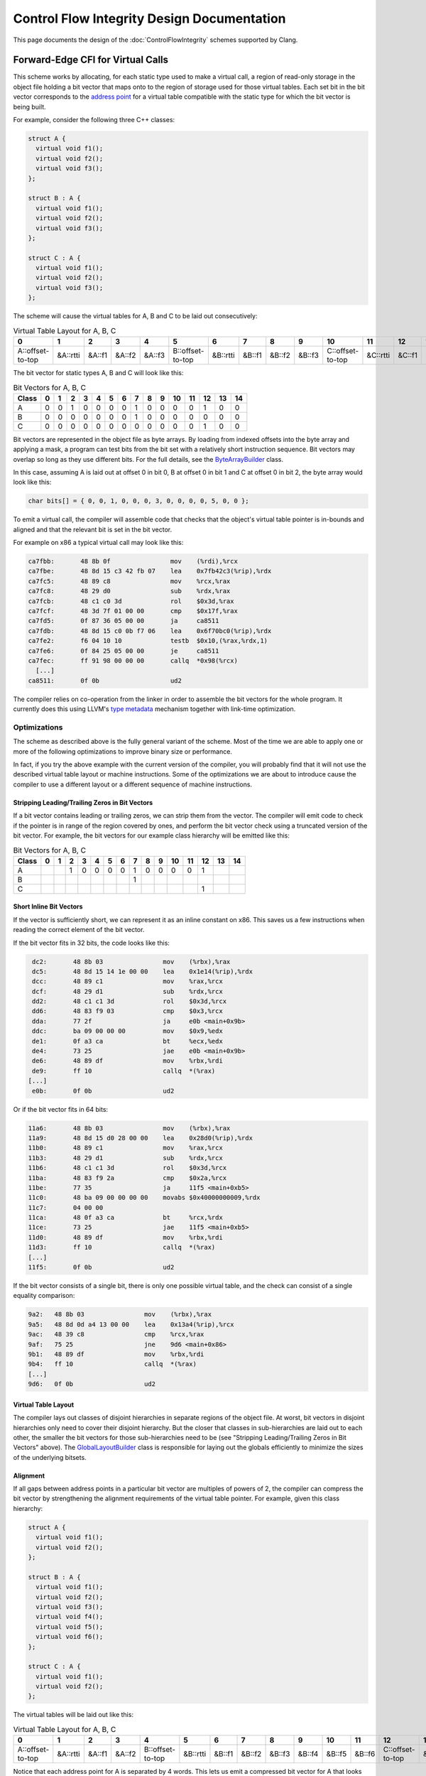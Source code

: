 ===========================================
Control Flow Integrity Design Documentation
===========================================

This page documents the design of the :doc:`ControlFlowIntegrity` schemes
supported by Clang.

Forward-Edge CFI for Virtual Calls
==================================

This scheme works by allocating, for each static type used to make a virtual
call, a region of read-only storage in the object file holding a bit vector
that maps onto to the region of storage used for those virtual tables. Each
set bit in the bit vector corresponds to the `address point`_ for a virtual
table compatible with the static type for which the bit vector is being built.

For example, consider the following three C++ classes:

.. code-block:: c++

  struct A {
    virtual void f1();
    virtual void f2();
    virtual void f3();
  };

  struct B : A {
    virtual void f1();
    virtual void f2();
    virtual void f3();
  };

  struct C : A {
    virtual void f1();
    virtual void f2();
    virtual void f3();
  };

The scheme will cause the virtual tables for A, B and C to be laid out
consecutively:

.. csv-table:: Virtual Table Layout for A, B, C
  :header: 0, 1, 2, 3, 4, 5, 6, 7, 8, 9, 10, 11, 12, 13, 14

  A::offset-to-top, &A::rtti, &A::f1, &A::f2, &A::f3, B::offset-to-top, &B::rtti, &B::f1, &B::f2, &B::f3, C::offset-to-top, &C::rtti, &C::f1, &C::f2, &C::f3

The bit vector for static types A, B and C will look like this:

.. csv-table:: Bit Vectors for A, B, C
  :header: Class, 0, 1, 2, 3, 4, 5, 6, 7, 8, 9, 10, 11, 12, 13, 14

  A, 0, 0, 1, 0, 0, 0, 0, 1, 0, 0, 0, 0, 1, 0, 0
  B, 0, 0, 0, 0, 0, 0, 0, 1, 0, 0, 0, 0, 0, 0, 0
  C, 0, 0, 0, 0, 0, 0, 0, 0, 0, 0, 0, 0, 1, 0, 0

Bit vectors are represented in the object file as byte arrays. By loading
from indexed offsets into the byte array and applying a mask, a program can
test bits from the bit set with a relatively short instruction sequence. Bit
vectors may overlap so long as they use different bits. For the full details,
see the `ByteArrayBuilder`_ class.

In this case, assuming A is laid out at offset 0 in bit 0, B at offset 0 in
bit 1 and C at offset 0 in bit 2, the byte array would look like this:

.. code-block:: c++

  char bits[] = { 0, 0, 1, 0, 0, 0, 3, 0, 0, 0, 0, 5, 0, 0 };

To emit a virtual call, the compiler will assemble code that checks that
the object's virtual table pointer is in-bounds and aligned and that the
relevant bit is set in the bit vector.

For example on x86 a typical virtual call may look like this:

.. code-block:: none

  ca7fbb:       48 8b 0f                mov    (%rdi),%rcx
  ca7fbe:       48 8d 15 c3 42 fb 07    lea    0x7fb42c3(%rip),%rdx
  ca7fc5:       48 89 c8                mov    %rcx,%rax
  ca7fc8:       48 29 d0                sub    %rdx,%rax
  ca7fcb:       48 c1 c0 3d             rol    $0x3d,%rax
  ca7fcf:       48 3d 7f 01 00 00       cmp    $0x17f,%rax
  ca7fd5:       0f 87 36 05 00 00       ja     ca8511
  ca7fdb:       48 8d 15 c0 0b f7 06    lea    0x6f70bc0(%rip),%rdx
  ca7fe2:       f6 04 10 10             testb  $0x10,(%rax,%rdx,1)
  ca7fe6:       0f 84 25 05 00 00       je     ca8511
  ca7fec:       ff 91 98 00 00 00       callq  *0x98(%rcx)
    [...]
  ca8511:       0f 0b                   ud2

The compiler relies on co-operation from the linker in order to assemble
the bit vectors for the whole program. It currently does this using LLVM's
`type metadata`_ mechanism together with link-time optimization.

.. _address point: https://itanium-cxx-abi.github.io/cxx-abi/abi.html#vtable-general
.. _type metadata: https://llvm.org/docs/TypeMetadata.html
.. _ByteArrayBuilder: https://llvm.org/docs/doxygen/html/structllvm_1_1ByteArrayBuilder.html

Optimizations
-------------

The scheme as described above is the fully general variant of the scheme.
Most of the time we are able to apply one or more of the following
optimizations to improve binary size or performance.

In fact, if you try the above example with the current version of the
compiler, you will probably find that it will not use the described virtual
table layout or machine instructions. Some of the optimizations we are about
to introduce cause the compiler to use a different layout or a different
sequence of machine instructions.

Stripping Leading/Trailing Zeros in Bit Vectors
~~~~~~~~~~~~~~~~~~~~~~~~~~~~~~~~~~~~~~~~~~~~~~~

If a bit vector contains leading or trailing zeros, we can strip them from
the vector. The compiler will emit code to check if the pointer is in range
of the region covered by ones, and perform the bit vector check using a
truncated version of the bit vector. For example, the bit vectors for our
example class hierarchy will be emitted like this:

.. csv-table:: Bit Vectors for A, B, C
  :header: Class, 0, 1, 2, 3, 4, 5, 6, 7, 8, 9, 10, 11, 12, 13, 14

  A,  ,  , 1, 0, 0, 0, 0, 1, 0, 0, 0, 0, 1,  ,  
  B,  ,  ,  ,  ,  ,  ,  , 1,  ,  ,  ,  ,  ,  ,  
  C,  ,  ,  ,  ,  ,  ,  ,  ,  ,  ,  ,  , 1,  ,  

Short Inline Bit Vectors
~~~~~~~~~~~~~~~~~~~~~~~~

If the vector is sufficiently short, we can represent it as an inline constant
on x86. This saves us a few instructions when reading the correct element
of the bit vector.

If the bit vector fits in 32 bits, the code looks like this:

.. code-block:: none

     dc2:       48 8b 03                mov    (%rbx),%rax
     dc5:       48 8d 15 14 1e 00 00    lea    0x1e14(%rip),%rdx
     dcc:       48 89 c1                mov    %rax,%rcx
     dcf:       48 29 d1                sub    %rdx,%rcx
     dd2:       48 c1 c1 3d             rol    $0x3d,%rcx
     dd6:       48 83 f9 03             cmp    $0x3,%rcx
     dda:       77 2f                   ja     e0b <main+0x9b>
     ddc:       ba 09 00 00 00          mov    $0x9,%edx
     de1:       0f a3 ca                bt     %ecx,%edx
     de4:       73 25                   jae    e0b <main+0x9b>
     de6:       48 89 df                mov    %rbx,%rdi
     de9:       ff 10                   callq  *(%rax)
    [...]
     e0b:       0f 0b                   ud2    

Or if the bit vector fits in 64 bits:

.. code-block:: none

    11a6:       48 8b 03                mov    (%rbx),%rax
    11a9:       48 8d 15 d0 28 00 00    lea    0x28d0(%rip),%rdx
    11b0:       48 89 c1                mov    %rax,%rcx
    11b3:       48 29 d1                sub    %rdx,%rcx
    11b6:       48 c1 c1 3d             rol    $0x3d,%rcx
    11ba:       48 83 f9 2a             cmp    $0x2a,%rcx
    11be:       77 35                   ja     11f5 <main+0xb5>
    11c0:       48 ba 09 00 00 00 00    movabs $0x40000000009,%rdx
    11c7:       04 00 00 
    11ca:       48 0f a3 ca             bt     %rcx,%rdx
    11ce:       73 25                   jae    11f5 <main+0xb5>
    11d0:       48 89 df                mov    %rbx,%rdi
    11d3:       ff 10                   callq  *(%rax)
    [...]
    11f5:       0f 0b                   ud2    

If the bit vector consists of a single bit, there is only one possible
virtual table, and the check can consist of a single equality comparison:

.. code-block:: none

     9a2:   48 8b 03                mov    (%rbx),%rax
     9a5:   48 8d 0d a4 13 00 00    lea    0x13a4(%rip),%rcx
     9ac:   48 39 c8                cmp    %rcx,%rax
     9af:   75 25                   jne    9d6 <main+0x86>
     9b1:   48 89 df                mov    %rbx,%rdi
     9b4:   ff 10                   callq  *(%rax)
     [...]
     9d6:   0f 0b                   ud2

Virtual Table Layout
~~~~~~~~~~~~~~~~~~~~

The compiler lays out classes of disjoint hierarchies in separate regions
of the object file. At worst, bit vectors in disjoint hierarchies only
need to cover their disjoint hierarchy. But the closer that classes in
sub-hierarchies are laid out to each other, the smaller the bit vectors for
those sub-hierarchies need to be (see "Stripping Leading/Trailing Zeros in Bit
Vectors" above). The `GlobalLayoutBuilder`_ class is responsible for laying
out the globals efficiently to minimize the sizes of the underlying bitsets.

.. _GlobalLayoutBuilder: https://github.com/llvm/llvm-project/blob/main/llvm/include/llvm/Transforms/IPO/LowerTypeTests.h

Alignment
~~~~~~~~~

If all gaps between address points in a particular bit vector are multiples
of powers of 2, the compiler can compress the bit vector by strengthening
the alignment requirements of the virtual table pointer. For example, given
this class hierarchy:

.. code-block:: c++

  struct A {
    virtual void f1();
    virtual void f2();
  };

  struct B : A {
    virtual void f1();
    virtual void f2();
    virtual void f3();
    virtual void f4();
    virtual void f5();
    virtual void f6();
  };

  struct C : A {
    virtual void f1();
    virtual void f2();
  };

The virtual tables will be laid out like this:

.. csv-table:: Virtual Table Layout for A, B, C
  :header: 0, 1, 2, 3, 4, 5, 6, 7, 8, 9, 10, 11, 12, 13, 14, 15

  A::offset-to-top, &A::rtti, &A::f1, &A::f2, B::offset-to-top, &B::rtti, &B::f1, &B::f2, &B::f3, &B::f4, &B::f5, &B::f6, C::offset-to-top, &C::rtti, &C::f1, &C::f2

Notice that each address point for A is separated by 4 words. This lets us
emit a compressed bit vector for A that looks like this:

.. csv-table::
  :header: 2, 6, 10, 14

  1, 1, 0, 1

At call sites, the compiler will strengthen the alignment requirements by
using a different rotate count. For example, on a 64-bit machine where the
address points are 4-word aligned (as in A from our example), the ``rol``
instruction may look like this:

.. code-block:: none

     dd2:       48 c1 c1 3b             rol    $0x3b,%rcx

Padding to Powers of 2
~~~~~~~~~~~~~~~~~~~~~~

Of course, this alignment scheme works best if the address points are
in fact aligned correctly. To make this more likely to happen, we insert
padding between virtual tables that in many cases aligns address points to
a power of 2. Specifically, our padding aligns virtual tables to the next
highest power of 2 bytes; because address points for specific base classes
normally appear at fixed offsets within the virtual table, this normally
has the effect of aligning the address points as well.

This scheme introduces tradeoffs between decreased space overhead for
instructions and bit vectors and increased overhead in the form of padding. We
therefore limit the amount of padding so that we align to no more than 128
bytes. This number was found experimentally to provide a good tradeoff.

Eliminating Bit Vector Checks for All-Ones Bit Vectors
~~~~~~~~~~~~~~~~~~~~~~~~~~~~~~~~~~~~~~~~~~~~~~~~~~~~~~

If the bit vector is all ones, the bit vector check is redundant; we simply
need to check that the address is in range and well aligned. This is more
likely to occur if the virtual tables are padded.

Forward-Edge CFI for Virtual Calls by Interleaving Virtual Tables
-----------------------------------------------------------------

Dimitar et. al. proposed a novel approach that interleaves virtual tables in [1]_.  
This approach is more efficient in terms of space because padding and bit vectors are no longer needed. 
At the same time, it is also more efficient in terms of performance because in the interleaved layout 
address points of the virtual tables are consecutive, thus the validity check of a virtual 
vtable pointer is always a range check. 

At a high level, the interleaving scheme consists of three steps: 1) split virtual table groups into 
separate virtual tables, 2) order virtual tables by a pre-order traversal of the class hierarchy 
and 3) interleave virtual tables.

The interleaving scheme implemented in LLVM is inspired by [1]_ but has its own
enhancements (more in `Interleave virtual tables`_).

.. [1] `Protecting C++ Dynamic Dispatch Through VTable Interleaving <https://cseweb.ucsd.edu/~lerner/papers/ivtbl-ndss16.pdf>`_. Dimitar Bounov, Rami Gökhan Kıcı, Sorin Lerner.

Split virtual table groups into separate virtual tables
~~~~~~~~~~~~~~~~~~~~~~~~~~~~~~~~~~~~~~~~~~~~~~~~~~~~~~~

The Itanium C++ ABI glues multiple individual virtual tables for a class into a combined virtual table (virtual table group). 
The interleaving scheme, however, can only work with individual virtual tables so it must split the combined virtual tables first.
In comparison, the old scheme does not require the splitting but it is more efficient when the combined virtual tables have been split.
The `GlobalSplit`_ pass is responsible for splitting combined virtual tables into individual ones. 

.. _GlobalSplit: https://github.com/llvm/llvm-project/blob/main/llvm/lib/Transforms/IPO/GlobalSplit.cpp

Order virtual tables by a pre-order traversal of the class hierarchy 
~~~~~~~~~~~~~~~~~~~~~~~~~~~~~~~~~~~~~~~~~~~~~~~~~~~~~~~~~~~~~~~~~~~~

This step is common to both the old scheme described above and the interleaving scheme. 
For the interleaving scheme, since the combined virtual tables have been split in the previous step, 
this step ensures that for any class all the compatible virtual tables will appear consecutively. 
For the old scheme, the same property may not hold since it may work on combined virtual tables. 

For example, consider the following four C++ classes:

.. code-block:: c++

  struct A {
    virtual void f1();
  };

  struct B : A {
    virtual void f1();
    virtual void f2();
  };

  struct C : A {
    virtual void f1();
    virtual void f3();
  };

  struct D : B {
    virtual void f1();
    virtual void f2();
  };

This step will arrange the virtual tables for A, B, C, and D in the order of *vtable-of-A, vtable-of-B, vtable-of-D, vtable-of-C*.

Interleave virtual tables
~~~~~~~~~~~~~~~~~~~~~~~~~

This step is where the interleaving scheme deviates from the old scheme. Instead of laying out 
whole virtual tables in the previously computed order, the interleaving scheme lays out table 
entries of the virtual tables strategically to ensure the following properties:  

(1) offset-to-top and RTTI fields layout property

The Itanium C++ ABI specifies that offset-to-top and RTTI fields appear at the offsets behind the 
address point. Note that libraries like libcxxabi do assume this property. 

(2) virtual function entry layout property

For each virtual function the distance between an virtual table entry for this function and the corresponding 
address point is always the same. This property ensures that dynamic dispatch still works with the interleaving layout.

Note that the interleaving scheme in the CFI implementation guarantees both properties above whereas the original scheme proposed   
in [1]_ only guarantees the second property. 

To illustrate how the interleaving algorithm works, let us continue with the running example.
The algorithm first separates all the virtual table entries into two work lists. To do so, 
it starts by allocating two work lists, one initialized with all the offset-to-top entries of virtual tables in the order 
computed in the last step, one initialized with all the RTTI entries in the same order. 

.. csv-table:: Work list 1 Layout 
  :header: 0, 1, 2, 3
  
  A::offset-to-top, B::offset-to-top, D::offset-to-top, C::offset-to-top


.. csv-table:: Work list 2 layout
  :header: 0, 1, 2, 3,
  
  &A::rtti, &B::rtti, &D::rtti, &C::rtti 

Then for each virtual function the algorithm goes through all the virtual tables in the previously computed order
to collect all the related entries into a virtual function list. 
After this step, there are the following virtual function lists:

.. csv-table:: f1 list 
  :header: 0, 1, 2, 3

  &A::f1, &B::f1, &D::f1, &C::f1


.. csv-table:: f2 list 
  :header: 0, 1

  &B::f2, &D::f2


.. csv-table:: f3 list 
  :header: 0

  &C::f3

Next, the algorithm picks the longest remaining virtual function list and appends the whole list to the shortest work list
until no function lists are left, and pads the shorter work list so that they are of the same length. 
In the example, f1 list will be first added to work list 1, then f2 list will be added 
to work list 2, and finally f3 list will be added to the work list 2. Since work list 1 now has one more entry than 
work list 2, a padding entry is added to the latter. After this step, the two work lists look like: 

.. csv-table:: Work list 1 Layout 
  :header: 0, 1, 2, 3, 4, 5, 6, 7

  A::offset-to-top, B::offset-to-top, D::offset-to-top, C::offset-to-top, &A::f1, &B::f1, &D::f1, &C::f1


.. csv-table:: Work list 2 layout
  :header: 0, 1, 2, 3, 4, 5, 6, 7

  &A::rtti, &B::rtti, &D::rtti, &C::rtti, &B::f2, &D::f2, &C::f3, padding  

Finally, the algorithm merges the two work lists into the interleaved layout by alternatingly 
moving the head of each list to the final layout. After this step, the final interleaved layout looks like:

.. csv-table:: Interleaved layout
  :header: 0, 1, 2, 3, 4, 5, 6, 7, 8, 9, 10, 11, 12, 13, 14, 15 

  A::offset-to-top, &A::rtti, B::offset-to-top, &B::rtti, D::offset-to-top, &D::rtti, C::offset-to-top, &C::rtti, &A::f1, &B::f2, &B::f1, &D::f2, &D::f1, &C::f3, &C::f1, padding

In the above interleaved layout, each virtual table's offset-to-top and RTTI are always adjacent, which shows that the layout has the first property.
For the second property, let us look at f2 as an example. In the interleaved layout,
there are two entries for f2: B::f2 and D::f2. The distance between &B::f2 
and its address point D::offset-to-top (the entry immediately after &B::rtti) is 5 entry-length, so is the distance between &D::f2 and C::offset-to-top (the entry immediately after &D::rtti).

Forward-Edge CFI for Indirect Function Calls
============================================

Under forward-edge CFI for indirect function calls, each unique function
type has its own bit vector, and at each call site we need to check that the
function pointer is a member of the function type's bit vector. This scheme
works in a similar way to forward-edge CFI for virtual calls, the distinction
being that we need to build bit vectors of function entry points rather than
of virtual tables.

Unlike when re-arranging global variables, we cannot re-arrange functions
in a particular order and base our calculations on the layout of the
functions' entry points, as we have no idea how large a particular function
will end up being (the function sizes could even depend on how we arrange
the functions). Instead, we build a jump table, which is a block of code
consisting of one branch instruction for each of the functions in the bit
set that branches to the target function, and redirect any taken function
addresses to the corresponding jump table entry. In this way, the distance
between function entry points is predictable and controllable. In the object
file's symbol table, the symbols for the target functions also refer to the
jump table entries, so that addresses taken outside the module will pass
any verification done inside the module.

In more concrete terms, suppose we have three functions ``f``, ``g``,
``h`` which are all of the same type, and a function foo that returns their
addresses:

.. code-block:: none

  f:
  mov 0, %eax
  ret

  g:
  mov 1, %eax
  ret

  h:
  mov 2, %eax
  ret

  foo:
  mov f, %eax
  mov g, %edx
  mov h, %ecx
  ret

Our jump table will (conceptually) look like this:

.. code-block:: none

  f:
  jmp .Ltmp0 ; 5 bytes
  int3       ; 1 byte
  int3       ; 1 byte
  int3       ; 1 byte

  g:
  jmp .Ltmp1 ; 5 bytes
  int3       ; 1 byte
  int3       ; 1 byte
  int3       ; 1 byte

  h:
  jmp .Ltmp2 ; 5 bytes
  int3       ; 1 byte
  int3       ; 1 byte
  int3       ; 1 byte

  .Ltmp0:
  mov 0, %eax
  ret

  .Ltmp1:
  mov 1, %eax
  ret

  .Ltmp2:
  mov 2, %eax
  ret

  foo:
  mov f, %eax
  mov g, %edx
  mov h, %ecx
  ret

Because the addresses of ``f``, ``g``, ``h`` are evenly spaced at a power of
2, and function types do not overlap (unlike class types with base classes),
we can normally apply the `Alignment`_ and `Eliminating Bit Vector Checks
for All-Ones Bit Vectors`_ optimizations thus simplifying the check at each
call site to a range and alignment check.

Shared library support
======================

**EXPERIMENTAL**

The basic CFI mode described above assumes that the application is a
monolithic binary; at least that all possible virtual/indirect call
targets and the entire class hierarchy are known at link time. The
cross-DSO mode, enabled with **-f[no-]sanitize-cfi-cross-dso** relaxes
this requirement by allowing virtual and indirect calls to cross the
DSO boundary.

Assuming the following setup: the binary consists of several
instrumented and several uninstrumented DSOs. Some of them may be
dlopen-ed/dlclose-d periodically, even frequently.

  - Calls made from uninstrumented DSOs are not checked and just work.
  - Calls inside any instrumented DSO are fully protected.
  - Calls between different instrumented DSOs are also protected, with
     a performance penalty (in addition to the monolithic CFI
     overhead).
  - Calls from an instrumented DSO to an uninstrumented one are
     unchecked and just work, with performance penalty.
  - Calls from an instrumented DSO outside of any known DSO are
     detected as CFI violations.

In the monolithic scheme a call site is instrumented as

.. code-block:: none

   if (!InlinedFastCheck(f))
     abort();
   call *f

In the cross-DSO scheme it becomes

.. code-block:: none

   if (!InlinedFastCheck(f))
     __cfi_slowpath(CallSiteTypeId, f);
   call *f

CallSiteTypeId
--------------

``CallSiteTypeId`` is a stable process-wide identifier of the
call-site type. For a virtual call site, the type in question is the class
type; for an indirect function call it is the function signature. The
mapping from a type to an identifier is an ABI detail. In the current,
experimental, implementation the identifier of type T is calculated as
follows:

  -  Obtain the mangled name for "typeinfo name for T".
  -  Calculate MD5 hash of the name as a string.
  -  Reinterpret the first 8 bytes of the hash as a little-endian
     64-bit integer.

It is possible, but unlikely, that collisions in the
``CallSiteTypeId`` hashing will result in weaker CFI checks that would
still be conservatively correct.

CFI_Check
---------

In the general case, only the target DSO knows whether the call to
function ``f`` with type ``CallSiteTypeId`` is valid or not.  To
export this information, every DSO implements

.. code-block:: none

   void __cfi_check(uint64 CallSiteTypeId, void *TargetAddr, void *DiagData)

This function provides external modules with access to CFI checks for
the targets inside this DSO.  For each known ``CallSiteTypeId``, this
function performs an ``llvm.type.test`` with the corresponding type
identifier. It reports an error if the type is unknown, or if the
check fails. Depending on the values of compiler flags
``-fsanitize-trap`` and ``-fsanitize-recover``, this function may
print an error, abort and/or return to the caller. ``DiagData`` is an
opaque pointer to the diagnostic information about the error, or
``null`` if the caller does not provide this information.

The basic implementation is a large switch statement over all values
of CallSiteTypeId supported by this DSO, and each case is similar to
the InlinedFastCheck() in the basic CFI mode.

CFI Shadow
----------

To route CFI checks to the target DSO's __cfi_check function, a
mapping from possible virtual / indirect call targets to the
corresponding __cfi_check functions is maintained. This mapping is
implemented as a sparse array of 2 bytes for every possible page (4096
bytes) of memory. The table is kept readonly most of the time.

There are 3 types of shadow values:

  -  Address in a CFI-instrumented DSO.
  -  Unchecked address (a “trusted” non-instrumented DSO). Encoded as
     value 0xFFFF.
  -  Invalid address (everything else). Encoded as value 0.

For a CFI-instrumented DSO, a shadow value encodes the address of the
__cfi_check function for all call targets in the corresponding memory
page. If Addr is the target address, and V is the shadow value, then
the address of __cfi_check is calculated as

.. code-block:: none

  __cfi_check = AlignUpTo(Addr, 4096) - (V + 1) * 4096

This works as long as __cfi_check is aligned by 4096 bytes and located
below any call targets in its DSO, but not more than 256MB apart from
them.

CFI_SlowPath
------------

The slow path check is implemented in a runtime support library as

.. code-block:: none

  void __cfi_slowpath(uint64 CallSiteTypeId, void *TargetAddr)
  void __cfi_slowpath_diag(uint64 CallSiteTypeId, void *TargetAddr, void *DiagData)

These functions loads a shadow value for ``TargetAddr``, finds the
address of ``__cfi_check`` as described above and calls
that. ``DiagData`` is an opaque pointer to diagnostic data which is
passed verbatim to ``__cfi_check``, and ``__cfi_slowpath`` passes
``nullptr`` instead.

Compiler-RT library contains reference implementations of slowpath
functions, but they have unresolvable issues with correctness and
performance in the handling of dlopen(). It is recommended that
platforms provide their own implementations, usually as part of libc
or libdl.

Position-independent executable requirement
-------------------------------------------

Cross-DSO CFI mode requires that the main executable is built as PIE.
In non-PIE executables the address of an external function (taken from
the main executable) is the address of that function’s PLT record in
the main executable. This would break the CFI checks.

Backward-edge CFI for return statements (RCFI)
==============================================

This section is a proposal. As of March 2017 it is not implemented.

Backward-edge control flow (`RET` instructions) can be hijacked
via overwriting the return address (`RA`) on stack.
Various mitigation techniques (e.g. `SafeStack`_, `RFG`_, `Intel CET`_)
try to detect or prevent `RA` corruption on stack.

RCFI enforces the expected control flow in several different ways described below.
RCFI heavily relies on LTO.

Leaf Functions
--------------
If `f()` is a leaf function (i.e. it has no calls
except maybe no-return calls) it can be called using a special calling convention
that stores `RA` in a dedicated register `R` before the `CALL` instruction.
`f()` does not spill `R` and does not use the `RET` instruction,
instead it uses the value in `R` to `JMP` to `RA`.

This flavour of CFI is *precise*, i.e. the function is guaranteed to return
to the point exactly following the call.

An alternative approach is to
copy `RA` from stack to `R` in the first instruction of `f()`,
then `JMP` to `R`.
This approach is simpler to implement (does not require changing the caller)
but weaker (there is a small window when `RA` is actually stored on stack).


Functions called once
---------------------
Suppose `f()` is called in just one place in the program
(assuming we can verify this in LTO mode).
In this case we can replace the `RET` instruction with a `JMP` instruction
with the immediate constant for `RA`.
This will *precisely* enforce the return control flow no matter what is stored on stack.

Another variant is to compare `RA` on stack with the known constant and abort
if they don't match; then `JMP` to the known constant address.

Functions called in a small number of call sites
------------------------------------------------
We may extend the above approach to cases where `f()`
is called more than once (but still a small number of times).
With LTO we know all possible values of `RA` and we check them
one-by-one (or using binary search) against the value on stack.
If the match is found, we `JMP` to the known constant address, otherwise abort.

This protection is *near-precise*, i.e. it guarantees that the control flow will
be transferred to one of the valid return addresses for this function,
but not necessary to the point of the most recent `CALL`.

General case
------------
For functions called multiple times a *return jump table* is constructed
in the same manner as jump tables for indirect function calls (see above).
The correct jump table entry (or it's index) is passed by `CALL` to `f()`
(as an extra argument) and then spilled to stack.
The `RET` instruction is replaced with a load of the jump table entry,
jump table range check, and `JMP` to the jump table entry.

This protection is also *near-precise*.

Returns from functions called indirectly
----------------------------------------

If a function is called indirectly, the return jump table is constructed for the
equivalence class of functions instead of a single function.

Cross-DSO calls
---------------
Consider two instrumented DSOs, `A` and `B`. `A` defines `f()` and `B` calls it.

This case will be handled similarly to the cross-DSO scheme using the slow path callback.

Non-goals
---------

RCFI does not protect `RET` instructions:
  * in non-instrumented DSOs,
  * in instrumented DSOs for functions that are called from non-instrumented DSOs,
  * embedded into other instructions (e.g. `0f4fc3 cmovg %ebx,%eax`).

.. _SafeStack: https://clang.llvm.org/docs/SafeStack.html
.. _RFG: https://xlab.tencent.com/en/2016/11/02/return-flow-guard
.. _Intel CET: https://software.intel.com/en-us/blogs/2016/06/09/intel-release-new-technology-specifications-protect-rop-attacks

Hardware support
================

We believe that the above design can be efficiently implemented in hardware.
A single new instruction added to an ISA would allow to perform the forward-edge CFI check
with fewer bytes per check (smaller code size overhead) and potentially more
efficiently. The current software-only instrumentation requires at least
32-bytes per check (on x86_64).
A hardware instruction may probably be less than ~ 12 bytes.
Such instruction would check that the argument pointer is in-bounds,
and is properly aligned, and if the checks fail it will either trap (in monolithic scheme)
or call the slow path function (cross-DSO scheme).
The bit vector lookup is probably too complex for a hardware implementation.

.. code-block:: none

  //  This instruction checks that 'Ptr'
  //   * is aligned by (1 << kAlignment) and
  //   * is inside [kRangeBeg, kRangeBeg+(kRangeSize<<kAlignment))
  //  and if the check fails it jumps to the given target (slow path).
  //
  // 'Ptr' is a register, pointing to the virtual function table
  //    or to the function which we need to check. We may require an explicit
  //    fixed register to be used.
  // 'kAlignment' is a 4-bit constant.
  // 'kRangeSize' is a ~20-bit constant.
  // 'kRangeBeg' is a PC-relative constant (~28 bits)
  //    pointing to the beginning of the allowed range for 'Ptr'.
  // 'kFailedCheckTarget': is a PC-relative constant (~28 bits)
  //    representing the target to branch to when the check fails.
  //    If kFailedCheckTarget==0, the process will trap
  //    (monolithic binary scheme).
  //    Otherwise it will jump to a handler that implements `CFI_SlowPath`
  //    (cross-DSO scheme).
  CFI_Check(Ptr, kAlignment, kRangeSize, kRangeBeg, kFailedCheckTarget) {
     if (Ptr < kRangeBeg ||
         Ptr >= kRangeBeg + (kRangeSize << kAlignment) ||
         Ptr & ((1 << kAlignment) - 1))
           Jump(kFailedCheckTarget);
  }

An alternative and more compact encoding would not use `kFailedCheckTarget`,
and will trap on check failure instead.
This will allow us to fit the instruction into **8-9 bytes**.
The cross-DSO checks will be performed by a trap handler and
performance-critical ones will have to be black-listed and checked using the
software-only scheme.

Note that such hardware extension would be complementary to checks
at the callee side, such as e.g. **Intel ENDBRANCH**.
Moreover, CFI would have two benefits over ENDBRANCH: a) precision and b)
ability to protect against invalid casts between polymorphic types.
